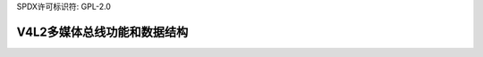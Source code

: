 SPDX许可标识符: GPL-2.0

V4L2多媒体总线功能和数据结构
^^^^^^^^^^^^^^^^^^^^^^^^^^^^^^^^^^^^^^^^^^^^

.. kernel-doc:: include/media/v4l2-mediabus.h
